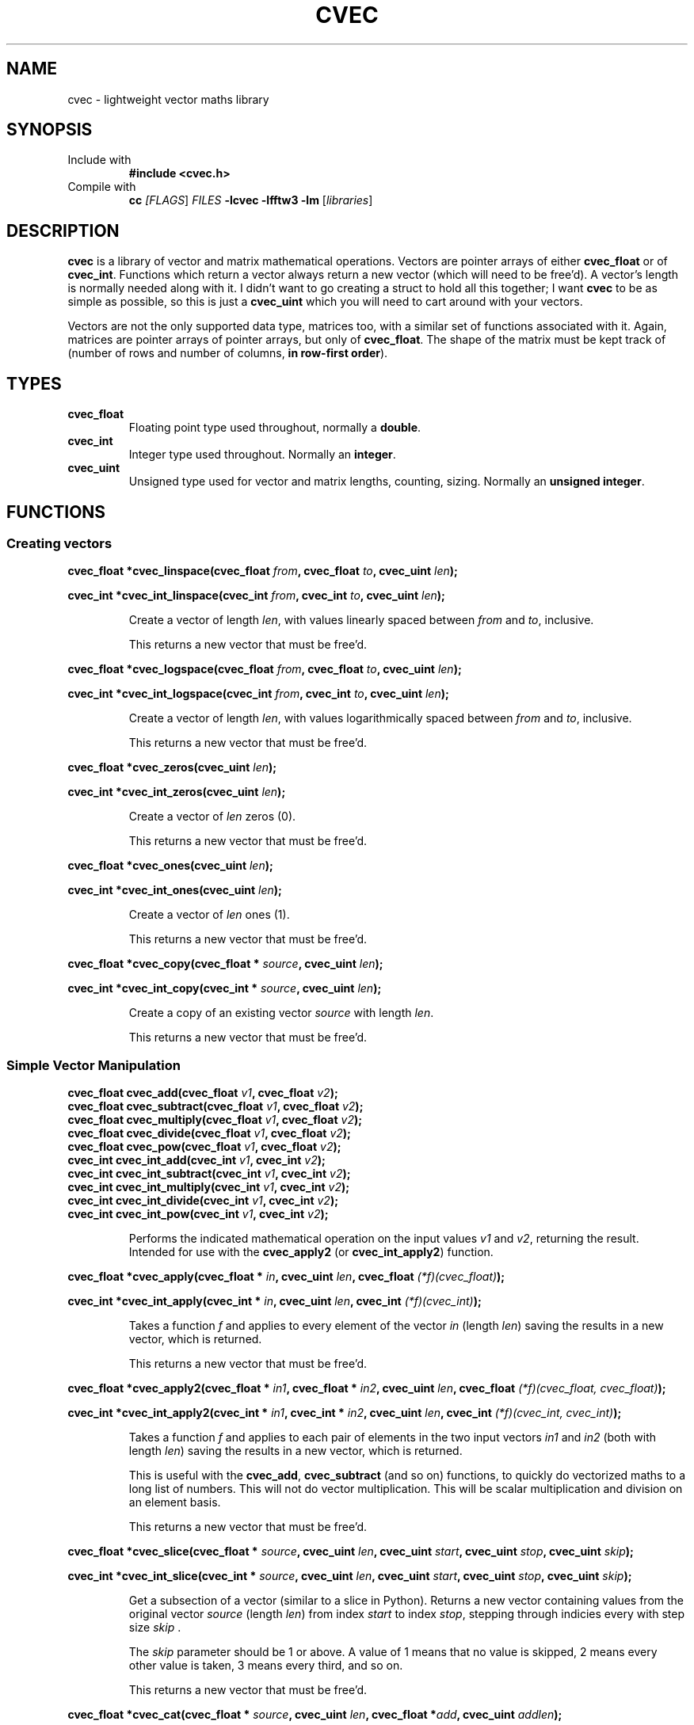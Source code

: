 .TH CVEC 7
.\"
.\"
.\"
.SH NAME
cvec \- lightweight vector maths library
.\"
.\"
.\"
.SH SYNOPSIS
.TP
Include with
.B #include <cvec.h>
.TP
Compile with
\fBcc\fI [\fIFLAGS\fR] \fIFILES\fR \fB-lcvec -lfftw3 -lm\fR [\fIlibraries\fR]
.\"
.\"
.\"
.SH DESCRIPTION
.PP
\fBcvec\fR is a library of vector and matrix mathematical operations. Vectors are
pointer arrays of either \fBcvec_float\fR or of \fBcvec_int\fR. Functions which
return a vector always return a new vector (which will need to be free'd). A
vector's length is normally needed along with it. I didn't want to go creating a
struct to hold all this together; I want \fBcvec\fR to be as simple as possible,
so this is just a \fBcvec_uint\fR which you will need to cart around with your
vectors.
.PP
Vectors are not the only supported data type, matrices too, with a similar set
of functions associated with it. Again, matrices are pointer arrays of pointer
arrays, but only of \fBcvec_float\fR. The shape of the matrix must be kept track
of (number of rows and number of columns, \fBin row-first order\fR).
.\"
.\"
.\"
.SH TYPES
.TP
\fBcvec_float\fR
Floating point type used throughout, normally a \fBdouble\fR.
.TP
\fBcvec_int\fR
Integer type used throughout. Normally an \fBinteger\fR.
.TP
\fBcvec_uint\fR
Unsigned type used for vector and matrix lengths, counting, sizing. Normally an 
\fBunsigned integer\fR.
.\"
.\"
.\"
.SH FUNCTIONS
.\"
.\"
.SS Creating vectors
.\"
.PP
.B cvec_float *cvec_linspace(cvec_float \fIfrom\fB, cvec_float \fIto\fB, cvec_uint \fIlen\fB);
.PP
.B cvec_int *cvec_int_linspace(cvec_int \fIfrom\fB, cvec_int \fIto\fB, cvec_uint \fIlen\fB);
.IP
Create a vector of length \fIlen\fR, with values linearly spaced between \fIfrom\fR and
\fIto\fR, inclusive.
.IP
This returns a new vector that must be free'd.  
.\"
.PP
.B cvec_float *cvec_logspace(cvec_float \fIfrom\fB, cvec_float \fIto\fB, cvec_uint \fIlen\fB);
.PP
.B cvec_int *cvec_int_logspace(cvec_int \fIfrom\fB, cvec_int \fIto\fB, cvec_uint \fIlen\fB);
.IP
Create a vector of length \fIlen\fR, with values logarithmically spaced between \fIfrom\fR and
\fIto\fR, inclusive.
.IP
This returns a new vector that must be free'd.  
.\"
.PP
.B cvec_float *cvec_zeros(cvec_uint \fIlen\fB);
.PP
.B cvec_int *cvec_int_zeros(cvec_uint \fIlen\fB);
.IP
Create a vector of \fIlen\fR zeros (0).
.IP
This returns a new vector that must be free'd.  
.\"
.PP
.B cvec_float *cvec_ones(cvec_uint \fIlen\fB);
.PP
.B cvec_int *cvec_int_ones(cvec_uint \fIlen\fB);
.IP
Create a vector of \fIlen\fR ones (1).
.IP
This returns a new vector that must be free'd.  
.\"
.PP
.B cvec_float *cvec_copy(cvec_float * \fIsource\fB, cvec_uint \fIlen\fB);
.PP
.B cvec_int *cvec_int_copy(cvec_int * \fIsource\fB, cvec_uint \fIlen\fB);
.IP
Create a copy of an existing vector \fIsource\fR with length \fIlen\fR.
.IP
This returns a new vector that must be free'd.  
.\"
.\"
.SS Simple Vector Manipulation
.\"
.TP
.B cvec_float cvec_add(cvec_float \fIv1\fB, cvec_float \fIv2\fB);
.TQ
.B cvec_float cvec_subtract(cvec_float \fIv1\fB, cvec_float \fIv2\fB);
.TQ
.B cvec_float cvec_multiply(cvec_float \fIv1\fB, cvec_float \fIv2\fB);
.TQ
.B cvec_float cvec_divide(cvec_float \fIv1\fB, cvec_float \fIv2\fB);
.TQ
.B cvec_float cvec_pow(cvec_float \fIv1\fB, cvec_float \fIv2\fB);
.TQ
.B cvec_int cvec_int_add(cvec_int \fIv1\fB, cvec_int \fIv2\fB);
.TQ
.B cvec_int cvec_int_subtract(cvec_int \fIv1\fB, cvec_int \fIv2\fB);
.TQ
.B cvec_int cvec_int_multiply(cvec_int \fIv1\fB, cvec_int \fIv2\fB);
.TQ
.B cvec_int cvec_int_divide(cvec_int \fIv1\fB, cvec_int \fIv2\fB);
.TQ
.B cvec_int cvec_int_pow(cvec_int \fIv1\fB, cvec_int \fIv2\fB);
.IP
Performs the indicated mathematical operation on the input values \fIv1\fR and
\fIv2\fR, returning the result. 
Intended for use with the \fBcvec_apply2\fR (or \fBcvec_int_apply2\fR) function.
.\"
.PP
.B cvec_float *cvec_apply(cvec_float * \fIin\fB, cvec_uint \fIlen\fB, cvec_float \fI(*f)(cvec_float)\fB);
.PP
.B cvec_int *cvec_int_apply(cvec_int * \fIin\fB, cvec_uint \fIlen\fB, cvec_int \fI(*f)(cvec_int)\fB);
.IP
Takes a function \fIf\fR and applies to every element of the vector \fIin\fR
(length \fIlen\fR) saving the results in a new vector, which is returned.
.IP
This returns a new vector that must be free'd.  
.\"
.PP
.B cvec_float *cvec_apply2(cvec_float * \fIin1\fB, cvec_float * \fIin2\fB, cvec_uint \fIlen\fB, cvec_float \fI(*f)(cvec_float, cvec_float)\fB);
.PP
.B cvec_int *cvec_int_apply2(cvec_int * \fIin1\fB, cvec_int * \fIin2\fB, cvec_uint \fIlen\fB, cvec_int \fI(*f)(cvec_int, cvec_int)\fB);
.IP
Takes a function \fIf\fR and applies to each pair of elements in the two input
vectors \fIin1\fR and \fIin2\fR (both with length \fIlen\fR) saving the results
in a new vector, which is returned.
.IP
This is useful with the \fBcvec_add\fR, \fBcvec_subtract\fR (and so on)
functions, to quickly do vectorized maths to a long list of numbers.
This will not do vector multiplication. This will be scalar multiplication and
division on an element basis.
.IP
This returns a new vector that must be free'd.  
.\"
.PP
.B cvec_float *cvec_slice(cvec_float * \fIsource\fB, cvec_uint \fIlen\fB, cvec_uint \fIstart\fB, cvec_uint \fIstop\fB, cvec_uint \fIskip\fB);
.PP
.B cvec_int *cvec_int_slice(cvec_int * \fIsource\fB, cvec_uint \fIlen\fB, cvec_uint \fIstart\fB, cvec_uint \fIstop\fB, cvec_uint \fIskip\fB);
.IP
Get a subsection of a vector (similar to a slice in Python).  Returns a new
vector containing values from the original vector \fIsource\fR (length
\fIlen\fR) from index \fIstart\fR to index \fIstop\fR, stepping through indicies
every with step size \fIskip\fR .
.IP
The \fIskip\fR parameter should be 1 or above. A value of 1 means that no value
is skipped, 2 means every other value is taken, 3 means every third, and so on.
.IP
This returns a new vector that must be free'd.  
.\"
.PP
.B cvec_float *cvec_cat(cvec_float * \fIsource\fB, cvec_uint \fIlen\fB, cvec_float *\fIadd\fB, cvec_uint \fIaddlen\fB);
.PP
.B cvec_int *cvec_int_cat(cvec_int * \fIsource\fB, cvec_uint \fIlen\fB, cvec_int *\fIadd\fB, cvec_uint \fIaddlen\fB);
.IP
As with the Unix tool \fIcat\fR, this concatenates two vectors together.
.IP
This returns a new vector that must be free'd.
.\"
.PP
.B cvec_float *cvec_diff(cvec_float * \fIx\fB, cvec_uint \fIlen\fB);
.PP
.B cvec_int *cvec_int_diff(cvec_int * \fIx\fB, cvec_uint \fIlen\fB);
.IP
Takes the difference between every element and the subsequent element, returning
the results, a vector of length (\fIlen\fR - 1).
.IP
This returns a new vector that must be free'd.
.\"
.PP
.B cvec_float *cvec_rearrange(cvec_float * \fIx\fB, cvec_uint \fIlen\fB, cvec_uint *\fIarrangement\fR, cvec_uint \fIalen\fB);
.PP
.B cvec_int *cvec_int_rearrange(cvec_int * \fIx\fB, cvec_uint \fIlen\fB, cvec_uint *\fIarrangement\fR, cvec_uint \fIalen\fB);
.IP
Rearranges values in \fIx\fR according to list of indices \fIarrangement\fR. The
list of indices does not need to contain every element of \fIx\fR, nor does it
need to be the same length.
.IP
This returns a new vector that must be free'd.
.\"
.\"
.SS Vector Properties
.PP
.B cvec_float cvec_get_fit_sumse(cvec_float * \fIx\fB, cvec_float * \fIy\fB, cvec_uint \fIlen\fB, cvec_float * \fIcoefs\fB, cvec_uint \fIncoefs\fB);
.IP
Given vector \fIy\fR, which marks out a function in \fIx\fR, and parameters for
a polynomial fit \fIcoefs\fR (number \fIncoefs\fR), calculates the sum of the
square error between the actual data \fIy\fR and the resulting fit. Vectors
are of length \fIlen\fR.
.PP
.B cvec_float *cvec_polyfit(cvec_float * \fIx\fB, cvec_float * \fIy\fB, cvec_uint \fIlen\fB, cvec_uint \fIdegree\fB);
.IP
Given vector \fIy\fR, which marks out a function in \fIx\fR, calculate
polynomial fit coefficient of degree \fIdegree\fR and return them as a vector of
\fBcvec_float\fR.
.IP
This returns a new vector that must be free'd.
.PP
.B cvec_float *cvec_linearfit(cvec_float * \fIx\fB, cvec_float * \fIy\fB, cvec_uint \fIlen\fB);
.IP
Given vector \fIy\fR, which marks out a function in \fIx\fR, calculate
polynomial fit coefficients of degree 1 (a linear fit) and return them as a vector of
\fBcvec_float\fR.
.IP
This returns a new vector that must be free'd.
.PP
.B cvec_float cvec_interpolate(cvec_float * \fIx\fB, cvec_float * \fIy\fB, cvec_uint \fIlen\fB, cvec_float \fIix\fB);
.IP
Given vector \fIy\fR, which marks out a function in \fIx\fR, finds a
intermediate value in \fIy\fR for an intermediate \fIix\fR.
.SS Limits
.SS Fourier
.SS Sorting
.SS Int Vector
.SS Unsigned Int Vector
.SS Statistics
.SS Matrices
.SS Filter
.SS IO
.SS Signal Processing
.\"
.\"
.\"
.\".SH NOTES
.\"
.\"
.\"
